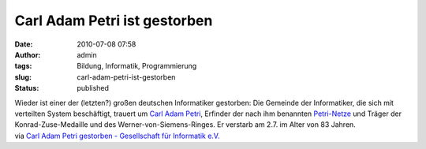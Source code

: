 Carl Adam Petri ist gestorben
#############################
:date: 2010-07-08 07:58
:author: admin
:tags: Bildung, Informatik, Programmierung
:slug: carl-adam-petri-ist-gestorben
:status: published

| Wieder ist einer der (letzten?) großen deutschen Informatiker
  gestorben: Die Gemeinde der Informatiker, die sich mit verteilten
  System beschäftigt, trauert um `Carl Adam
  Petri <http://de.wikipedia.org/wiki/Carl_Adam_Petri>`__, Erfinder der
  nach ihm benannten
  `Petri-Netze <http://de.wikipedia.org/wiki/Petri-Netz>`__ und Träger
  der Konrad-Zuse-Medaille und des Werner-von-Siemens-Ringes. Er
  verstarb am 2.7. im Alter von 83 Jahren.
| via `Carl Adam Petri gestorben - Gesellschaft für Informatik
  e.V. <http://www.gi-ev.de/aktuelles/meldungsdetails/meldung/-carl-adam-petri-gestorben-311.html>`__
